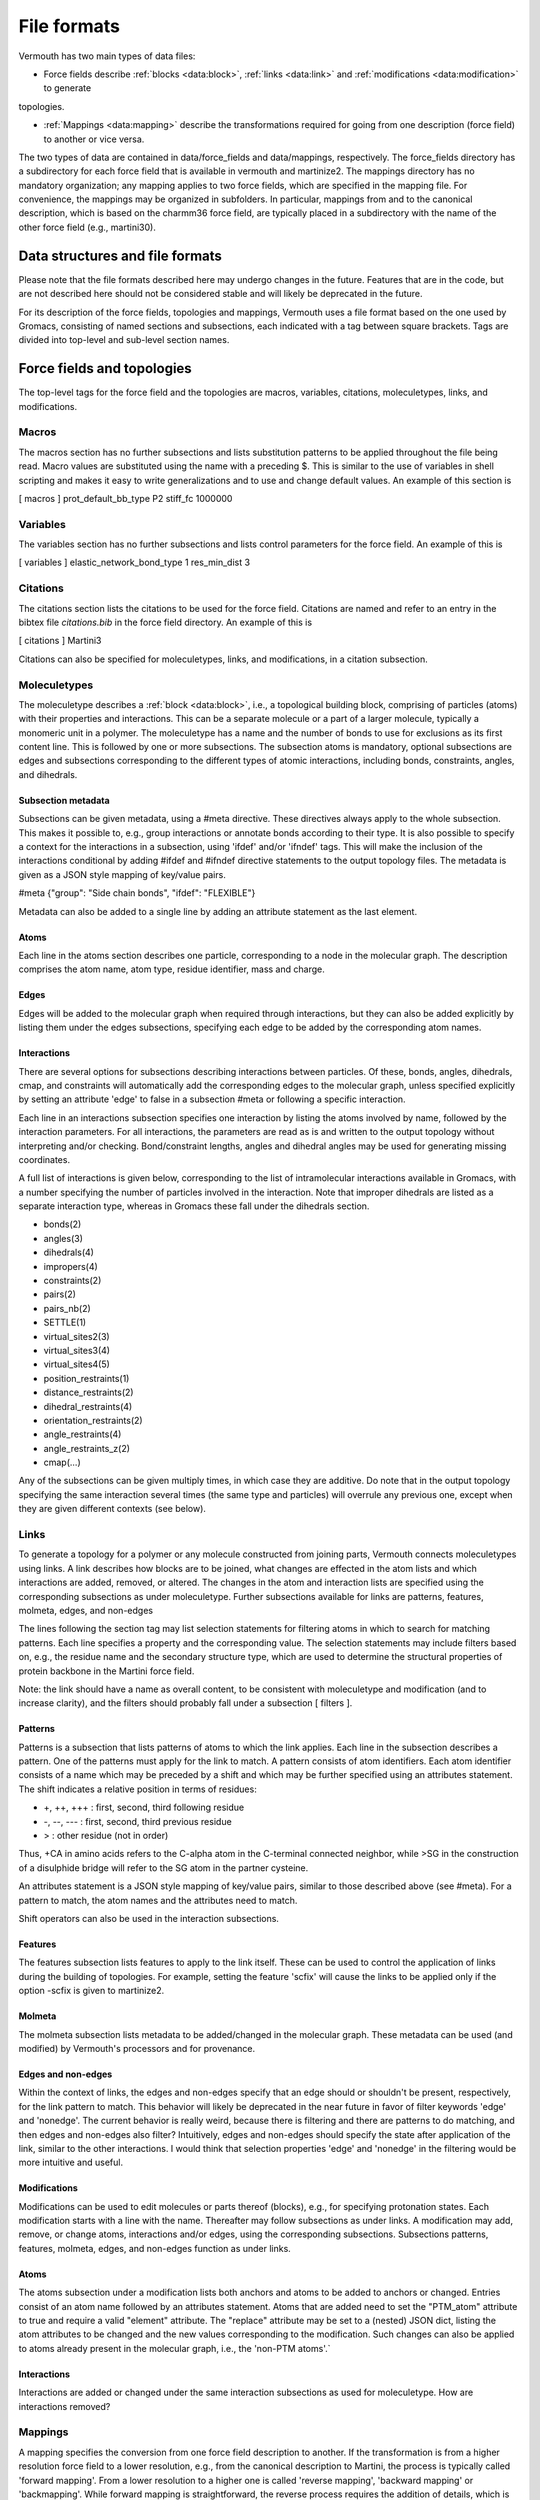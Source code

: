 File formats
============

Vermouth has two main types of data files:

* Force fields describe :ref:`blocks <data:block>`, :ref:`links <data:link>` and :ref:`modifications <data:modification>` to generate
topologies.

* :ref:`Mappings <data:mapping>` describe the transformations
  required for going from one description (force field) to another or
  vice versa.

The two types of data are contained in data/force_fields and
data/mappings, respectively. The force_fields directory has a
subdirectory for each force field that is available in vermouth and
martinize2. The mappings directory has no mandatory organization; any
mapping applies to two force fields, which are specified in the
mapping file. For convenience, the mappings may be organized in
subfolders. In particular, mappings from and to the canonical
description, which is based on the charmm36 force field, are typically
placed in a subdirectory with the name of the other force field (e.g.,
martini30).

Data structures and file formats
--------------------------------

Please note that the file formats described here may undergo changes
in the future. Features that are in the code, but are not described
here should not be considered stable and will likely be deprecated in
the future.

For its description of the force fields, topologies and mappings,
Vermouth uses a file format based on the one used by Gromacs,
consisting of named sections and subsections, each indicated with a
tag between square brackets. Tags are divided into top-level and
sub-level section names.

Force fields and topologies
---------------------------

The top-level tags for the force field and the topologies are macros,
variables, citations, moleculetypes, links, and modifications.

Macros
~~~~~~

The macros section has no further subsections and lists substitution
patterns to be applied throughout the file being read. Macro values
are substituted using the name with a preceding $. This is similar to
the use of variables in shell scripting and makes it easy to write
generalizations and to use and change default values. An example of
this section is

[ macros ]
prot_default_bb_type P2
stiff_fc 1000000

Variables
~~~~~~~~~

The variables section has no further subsections and lists control
parameters for the force field. An example of this is

[ variables ]
elastic_network_bond_type 1
res_min_dist 3

Citations
~~~~~~~~~

The citations section lists the citations to be used for the force
field. Citations are named and refer to an entry in the bibtex file
`citations.bib` in the force field directory. An example of this is

[ citations ]
Martini3

Citations can also be specified for moleculetypes, links, and
modifications, in a citation subsection.

Moleculetypes
~~~~~~~~~~~~~

The moleculetype describes a :ref:`block <data:block>`, i.e., a
topological building block, comprising of particles (atoms) with their
properties and interactions. This can be a separate molecule or a part
of a larger molecule, typically a monomeric unit in a polymer. The
moleculetype has a name and the number of bonds to use for exclusions
as its first content line. This is followed by one or more
subsections. The subsection atoms is mandatory, optional subsections
are edges and subsections corresponding to the different types of
atomic interactions, including bonds, constraints, angles, and
dihedrals.

Subsection metadata
^^^^^^^^^^^^^^^^^^^

Subsections can be given metadata, using a #meta directive. These
directives always apply to the whole subsection. This makes it
possible to, e.g., group interactions or annotate bonds according to
their type. It is also possible to specify a context for the
interactions in a subsection, using 'ifdef' and/or 'ifndef' tags. This
will make the inclusion of the interactions conditional by adding
#ifdef and #ifndef directive statements to the output topology
files. The metadata is given as a JSON style mapping of key/value
pairs.

#meta {"group": "Side chain bonds", "ifdef": "FLEXIBLE"}

Metadata can also be added to a single line by adding an attribute
statement as the last element.

Atoms
^^^^^

Each line in the atoms section describes one particle, corresponding
to a node in the molecular graph. The description comprises the atom
name, atom type, residue identifier, mass and charge.

Edges
^^^^^

Edges will be added to the molecular graph when required through
interactions, but they can also be added explicitly by listing them
under the edges subsections, specifying each edge to be added by the
corresponding atom names.

Interactions
^^^^^^^^^^^^

There are several options for subsections describing interactions
between particles. Of these, bonds, angles, dihedrals, cmap, and
constraints will automatically add the corresponding edges to the
molecular graph, unless specified explicitly by setting an attribute
'edge' to false in a subsection #meta or following a specific
interaction.

Each line in an interactions subsection specifies one interaction by
listing the atoms involved by name, followed by the interaction
parameters. For all interactions, the parameters are read as is and
written to the output topology without interpreting and/or
checking. Bond/constraint lengths, angles and dihedral angles may be
used for generating missing coordinates.

A full list of interactions is given below, corresponding to the list
of intramolecular interactions available in Gromacs, with a number
specifying the number of particles involved in the interaction. Note
that improper dihedrals are listed as a separate interaction type,
whereas in Gromacs these fall under the dihedrals section.

* bonds(2)
* angles(3)
* dihedrals(4)
* impropers(4)
* constraints(2)
* pairs(2)
* pairs_nb(2)
* SETTLE(1)
* virtual_sites2(3)
* virtual_sites3(4)
* virtual_sites4(5)
* position_restraints(1)
* distance_restraints(2)
* dihedral_restraints(4)
* orientation_restraints(2)
* angle_restraints(4)
* angle_restraints_z(2)
* cmap(...)

Any of the subsections can be given multiply times, in which case they
are additive. Do note that in the output topology specifying the same
interaction several times (the same type and particles) will overrule
any previous one, except when they are given different contexts (see
below).

Links
~~~~~

To generate a topology for a polymer or any molecule constructed from
joining parts, Vermouth connects moleculetypes using links. A link
describes how blocks are to be joined, what changes are effected in
the atom lists and which interactions are added, removed, or
altered. The changes in the atom and interaction lists are specified
using the corresponding subsections as under moleculetype. Further
subsections available for links are patterns, features, molmeta,
edges, and non-edges

The lines following the section tag may list selection statements for
filtering atoms in which to search for matching patterns. Each line
specifies a property and the corresponding value. The selection
statements may include filters based on, e.g., the residue name and
the secondary structure type, which are used to determine the
structural properties of protein backbone in the Martini force field.

Note: the link should have a name as overall content, to be consistent
with moleculetype and modification (and to increase clarity), and the
filters should probably fall under a subsection [ filters ].

Patterns
^^^^^^^^

Patterns is a subsection that lists patterns of atoms to which the
link applies. Each line in the subsection describes a pattern. One of
the patterns must apply for the link to match. A pattern consists of
atom identifiers. Each atom identifier consists of a name which may be
preceded by a shift and which may be further specified using an
attributes statement. The shift indicates a relative position in terms
of residues:

* +, ++, +++ : 	first, second, third following residue
* -, --, --- : 	first, second, third previous residue
* > :		other residue (not in order)

Thus, +CA in amino acids refers to the C-alpha atom in the C-terminal
connected neighbor, while >SG in the construction of a disulphide
bridge will refer to the SG atom in the partner cysteine.

An attributes statement is a JSON style mapping of key/value pairs,
similar to those described above (see #meta). For a pattern to match,
the atom names and the attributes need to match.

Shift operators can also be used in the interaction subsections.

Features
^^^^^^^^

The features subsection lists features to apply to the link
itself. These can be used to control the application of links during
the building of topologies. For example, setting the feature 'scfix'
will cause the links to be applied only if the option -scfix is given
to martinize2.

Molmeta
^^^^^^^

The molmeta subsection lists metadata to be added/changed in the
molecular graph. These metadata can be used (and modified) by
Vermouth's processors and for provenance.

Edges and non-edges
^^^^^^^^^^^^^^^^^^^

Within the context of links, the edges and non-edges specify that an
edge should or shouldn't be present, respectively, for the link
pattern to match. This behavior will likely be deprecated in the near
future in favor of filter keywords 'edge' and 'nonedge'. The current
behavior is really weird, because there is filtering and there are
patterns to do matching, and then edges and non-edges also filter?
Intuitively, edges and non-edges should specify the state after
application of the link, similar to the other interactions. I would
think that selection properties 'edge' and 'nonedge' in the filtering
would be more intuitive and useful.

Modifications
^^^^^^^^^^^^^

Modifications can be used to edit molecules or parts thereof (blocks),
e.g., for specifying protonation states. Each modification starts with
a line with the name. Thereafter may follow subsections as under
links. A modification may add, remove, or change atoms, interactions
and/or edges, using the corresponding subsections. Subsections
patterns, features, molmeta, edges, and non-edges function as under
links.

Atoms
^^^^^

The atoms subsection under a modification lists both anchors and atoms
to be added to anchors or changed. Entries consist of an atom name
followed by an attributes statement. Atoms that are added need to set
the "PTM_atom" attribute to true and require a valid "element"
attribute. The "replace" attribute may be set to a (nested) JSON dict,
listing the atom attributes to be changed and the new values
corresponding to the modification. Such changes can also be applied to
atoms already present in the molecular graph, i.e., the 'non-PTM
atoms'.`

Interactions
^^^^^^^^^^^^

Interactions are added or changed under the same interaction
subsections as used for moleculetype. How are interactions removed?

Mappings
~~~~~~~~

A mapping specifies the conversion from one force field description to
another. If the transformation is from a higher resolution force field
to a lower resolution, e.g., from the canonical description to
Martini, the process is typically called 'forward mapping'. From a
lower resolution to a higher one is called 'reverse mapping',
'backward mapping' or 'backmapping'. While forward mapping is
straightforward, the reverse process requires the addition of details,
which is typically more difficult, especially if the difference
between the force field resolutions is larger. The backmapping from
united atom to all-atom is rather trivial, while the mapping from a
Cooke lipid model to atomistic is pretty much impossible, and better
achieved by mapping to and from the intermediate Martini model.

The mapping files use the structure developed for the program backward, given below:

| [ molecule ]
| [ from ]
| [ to ]
| [ martini1 ]
| [ mapping ]
| [ atoms ]
| [ modifiers2 ]

The structure has one top-level section molecule, followed directly by
the name of the molecule. Thereafter subsections from and to are
mandatory, specifying the higher-resolution and lower resolution force
field of the mapping. Next is a subsection bearing the name of the
lower resolution force field (martini in the example above), with
contents listing the particles in the order of the corresponding
moleculetype block. The mapping lists the higher-resolution force
fields (which is redundant and should be removed). This is followed by
the actual mapping consisting of an atoms subsection and optional
geometric modifier subsections assign, out, cis, trans, and chiral.

Atoms
^^^^^

Only the atoms subsection is used for forward mapping. The contents of
this section lists the atoms according to the higher resolution force
field in the same order as specified in the corresponding
moleculetypes. Each atom consists of a number, the atom name and a
series of low-resolution particle names. The latter together specify
the weighing in the mapping, both forward and backward, but are
easiest interpreted as specifying the position of the higher
resolution atom by the weighted average of the lower resolution
particles as given.
  
Geometric modifiers
^^^^^^^^^^^^^^^^^^^

The geometric modifiers assign, out, cis, trans, and chiral allow
specifying more complex geometric operations for (re)sculpting the
higher resolution structure, specifically adding chemical
knowledge. These subsections and their content only apply to
backmapping and are processed in the order given. They may be given
before an atoms subsection, in which case they have access to the
lower resolution positions, allowing to introduce dummy or control
positions for sculpting. This is particularly useful to redefine names
to generalize a mapping.

All geometric modifiers specify a target particle and the control
particles to use to generate the target particle position. If the
target particle does not exist, it is created, otherwise its position
is updated. Except for the assign modifier, the first control particle
is the anchor to which the target particle is connected and the other
control particles are called the base particles.

The assign modifier sets the position of the target particle to the
weighted mean of the positions of the control particles.

The out modifier sets the position of the target particle as the
inverse of the resultant vector of the base particles with respect to
the anchor, scaled to bond length.  The trans modifier sets the
position of the target particle such that it has a trans configuration
with respect to the anchor and the base particles, in the order given.

The cis modifier sets the position of the target particle such that it
has a cis configuration with respect to the anchor and the base
particles, in the order given.

The chiral modifier allows sculpting chiral geometries in two ways,
using two base particles or more. When two base particles are given,
the target particle is positioned at the anchor with the sum of the
cross product of the base vectors and half the sum of the base vector,
normalized to bond length. When more base particles are given, the
target particle is positioned at the anchor using the sum of all cross
products of neighboring base atoms.


